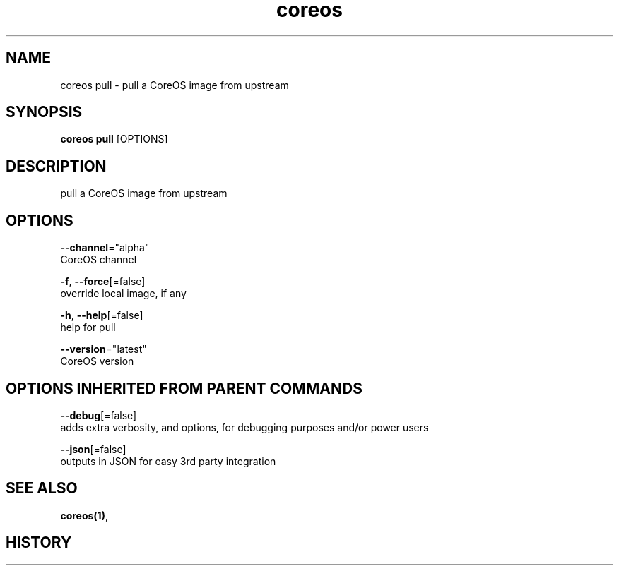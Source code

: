 .TH "coreos" "1" ""  ""


.SH NAME
.PP
coreos pull \- pull a CoreOS image from upstream


.SH SYNOPSIS
.PP
\fBcoreos pull\fP [OPTIONS]


.SH DESCRIPTION
.PP
pull a CoreOS image from upstream


.SH OPTIONS
.PP
\fB\-\-channel\fP="alpha"
    CoreOS channel

.PP
\fB\-f\fP, \fB\-\-force\fP[=false]
    override local image, if any

.PP
\fB\-h\fP, \fB\-\-help\fP[=false]
    help for pull

.PP
\fB\-\-version\fP="latest"
    CoreOS version


.SH OPTIONS INHERITED FROM PARENT COMMANDS
.PP
\fB\-\-debug\fP[=false]
    adds extra verbosity, and options, for debugging purposes and/or power users

.PP
\fB\-\-json\fP[=false]
    outputs in JSON for easy 3rd party integration


.SH SEE ALSO
.PP
\fBcoreos(1)\fP,


.SH HISTORY
.PP
